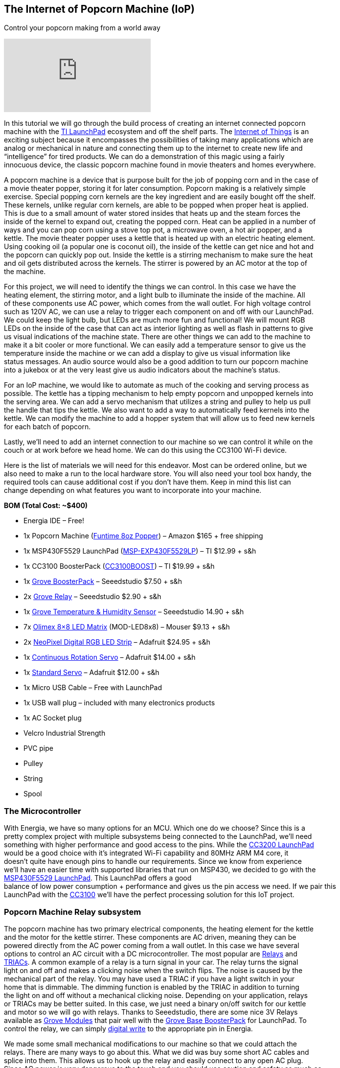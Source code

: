 == The Internet of Popcorn Machine (IoP) ==

Control your popcorn making from a world away

video::hTC918Y3NBc[youtube]

In this tutorial we will go through the build process of creating an internet connected popcorn +
machine with the http://www.ti.com/tools-software/launchpads/overview.html[TI LaunchPad] ecosystem and off the shelf parts.  The http://www.ti.com/ww/en/internet_of_things/iot-applications.html[Internet of Things] is an +
exciting subject because it encompasses the possibilities of taking many applications which are +
analog or mechanical in nature and connecting them up to the internet to create new life and +
“intelligence” for tired products. We can do a demonstration of this magic using a fairly +
innocuous device, the classic popcorn machine found in movie theaters and homes everywhere.

A popcorn machine is a device that is purpose built for the job of popping corn and in the case of +
a movie theater popper, storing it for later consumption.  Popcorn making is a relatively simple +
exercise. Special popping corn kernels are the key ingredient and are easily bought off the shelf. +
These kernels, unlike regular corn kernels, are able to be popped when proper heat is applied. +
This is due to a small amount of water stored insides that heats up and the steam forces the +
inside of the kernel to expand out, creating the popped corn. Heat can be applied in a number of +
ways and you can pop corn using a stove top pot, a microwave oven, a hot air popper, and a +
kettle. The movie theater popper uses a kettle that is heated up with an electric heating element. +
Using cooking oil (a popular one is coconut oil), the inside of the kettle can get nice and hot and +
the popcorn can quickly pop out. Inside the kettle is a stirring mechanism to make sure the heat +
and oil gets distributed across the kernels. The stirrer is powered by an AC motor at the top of +
the machine.

For this project, we will need to identify the things we can control. In this case we have the +
heating element, the stirring motor, and a light bulb to illuminate the inside of the machine. All +
of these components use AC power, which comes from the wall outlet. For high voltage control +
such as 120V AC, we can use a relay to trigger each component on and off with our LaunchPad. +
We could keep the light bulb, but LEDs are much more fun and functional!  We will mount RGB +
LEDs on the inside of the case that can act as interior lighting as well as flash in patterns to give + 
us visual indications of the machine state.  There are other things we can add to the machine to +
make it a bit cooler or more functional. We can easily add a temperature sensor to give us the +
temperature inside the machine or we can add a display to give us visual information like +
status messages. An audio source would also be a good addition to turn our popcorn machine +
into a jukebox or at the very least give us audio indicators about the machine’s status.

For an IoP machine, we would like to automate as much of the cooking and serving process as +
possible. The kettle has a tipping mechanism to help empty popcorn and unpopped kernels into +
the serving area. We can add a servo mechanism that utilizes a string and pulley to help us pull +
the handle that tips the kettle. We also want to add a way to automatically feed kernels into the +
kettle. We can modify the machine to add a hopper system that will allow us to feed new kernels +
for each batch of popcorn.

Lastly, we’ll need to add an internet connection to our machine so we can control it while on the +
couch or at work before we head home. We can do this using the CC3100 Wi-Fi device.

Here is the list of materials we will need for this endeavor. Most can be ordered online, but we +
also need to make a run to the local hardware store.  You will also need your tool box handy, the +
required tools can cause additional cost if you don’t have them.  Keep in mind this list can +
change depending on what features you want to incorporate into your machine.

*BOM (Total Cost: ~$400)*

* Energia IDE – Free!

* 1x Popcorn Machine (https://www.amazon.com/gp/product/B002NLKYPA[Funtime 8oz Popper]) – Amazon $165 + free shipping

* 1x MSP430F5529 LaunchPad (http://www.ti.com/tool/msp-exp430f5529lp[MSP-EXP430F5529LP]) – TI $12.99 + s&h

* 1x CC3100 BoosterPack (http://www.ti.com/tool/cc3100boost[CC3100BOOST]) – TI $19.99 + s&h

* 1x https://www.seeedstudio.com/Grove-Base-BoosterPack-p-2177.html[Grove BoosterPack] – Seeedstudio $7.50 + s&h

* 2x http://www.seeedstudio.com/depot/Grove-Relay-p-769.html[Grove Relay] – Seeedstudio $2.90 + s&h

* 1x https://www.seeedstudio.com/Grove-TemperatureHumidity-Sensor-Pro-p-838.html[Grove Temperature & Humidity Sensor] – Seeedstudio 14.90 + s&h

* 7x https://www.olimex.com/Products/MSP430/Booster/MOD-LED8x8/open-source-hardware[Olimex 8×8 LED Matrix] (MOD-LED8x8) – Mouser $9.13 + s&h

* 2x https://www.adafruit.com/product/1138?length=1[NeoPixel Digital RGB LED Strip] – Adafruit $24.95 + s&h

* 1x https://www.adafruit.com/product/154[Continuous Rotation Servo] – Adafruit $14.00 + s&h

* 1x https://www.adafruit.com/product/155[Standard Servo] – Adafruit $12.00 + s&h

* 1x Micro USB Cable – Free with LaunchPad

* 1x USB wall plug – included with many electronics products

* 1x AC Socket plug

* Velcro Industrial Strength

* PVC pipe

* Pulley

* String

* Spool

=== The Microcontroller ===

With Energia, we have so many options for an MCU. Which one do we choose?  Since this is a +
pretty complex project with multiple subsystems being connected to the LaunchPad, we’ll need +
something with higher performance and good access to the pins. While the http://www.ti.com/tool/cc3200-launchxl[CC3200 LaunchPad] +
would be a good choice with it’s integrated Wi-Fi capability and 80MHz ARM M4 core, it +
doesn’t quite have enough pins to handle our requirements. Since we know from experience +
we’ll have an easier time with supported libraries that run on MSP430, we decided to go with the +
http://www.ti.com/tool/msp-exp430f5529lp[MSP430F5529 LaunchPad]. This LaunchPad offers a good +
balance of low power consumption + performance and gives us the pin access we need. If we pair this +
LaunchPad with the http://www.ti.com/tool/cc3100boost[CC3100] we’ll have the perfect processing solution for this IoT project.

=== Popcorn Machine Relay subsystem ===

The popcorn machine has two primary electrical components, the heating element for the kettle +
and the motor for the kettle stirrer. These components are AC driven, meaning they can be +
powered directly from the AC power coming from a wall outlet. In this case we have several +
options to control an AC circuit with a DC microcontroller. The most popular are https://en.wikipedia.org/wiki/Relay[Relays] and +
https://en.wikipedia.org/wiki/TRIAC[TRIACs]. A common example of a relay is a turn signal in your car. The relay turns the signal +
light on and off and makes a clicking noise when the switch flips. The noise is caused by the +
mechanical part of the relay.  You may have used a TRIAC if you have a light switch in your +
home that is dimmable. The dimming function is enabled by the TRIAC in addition to turning +
the light on and off without a mechanical clicking noise. Depending on your application, relays +
or TRIACs may be better suited. In this case, we just need a binary on/off switch for our kettle +
and motor so we will go with relays. Thanks to Seeedstudio, there are some nice 3V Relays +
available as http://wiki.seeedstudio.com/wiki/Grove[Grove Modules] that pair well with the http://wiki.seeedstudio.com/wiki/Grove_Base_BoosterPack[Grove Base BoosterPack] for LaunchPad. To +
control the relay, we can simply http://energia.nu/reference/digitalwrite/[digital write] to the appropriate pin in Energia.

We made some small mechanical modifications to our machine so that we could attach the +
relays. There are many ways to go about this. What we did was buy some short AC cables and +
splice into them. This allows us to hook up the relay and easily connect to any open AC plug. +
Since AC power is very dangerous to the touch and you should use caution and safety as much as +
possible when building electronics, we used a plastic enclosure to cover the relay and the + 
exposed leads. [.underline]#To be extra safe, never plug in your popcorn machine until you +
are ready to test and avoid touching any internals when the machine is powered on.#

The http://wiki.seeedstudio.com/wiki/Grove_Base_BoosterPack[Grove Base BoosterPack] is not only nice
for hooking up multiple Grove modules like we do +
in this project, but it also is nice connection point for our other components to our LaunchPad. +
We can use the Grove connectors to hook up our LED strips and servos which just require one +
signal pin, VCC, and GND. The BoosterPack will help us maximize our VCC and GND buses so +
we don’t run out of pins hooking up all this stuff! You can use standard jumper wires with +
female ends to hook up to the Grove Connectors. The connections can be a little bit loose since +
they aren’t the exact same size, but they do work together.

=== Audio subsystem ===

Adding audio cues is a fun additional feature we can add to make the popcorn machine just a +
little more interactive. A boring but effective way to do this is to use a traditional http://wiki.seeedstudio.com/wiki/Grove_-_Buzzer[Piezo buzzer] to +
play tones when different actions are happening. We can step up our game a little more though +
with a little analog magic and add voice to our LaunchPad!  You can check out http://artists.sci-toys.com/speech[this tutorial] here +
on the basics of how to accomplish this in Energia using WAV files. You can also add MIDI +
Music with http://artists.sci-toys.com/music[this tutorial] (Credit: https://plus.google.com/+SimonField[Simon Field]). We can now add voice announcements at +
different stages of the state machine using analog write to the appropriate pin in Energia.

For a speaker you will want to get one that is reasonably sized. We had a spare lying around +
from another project.  We will not be able to hear very well using the LaunchPad as the primary +
driver (3V or 5V) so we will need to add an external power supply (9V) and a transistor or FET.

You can also incorporate a piezo buzzer to act as another type of audio indicator. We used the +
Grove Buzzer to beep when modes are getting changed or tasks complete. Audio can be tricky as +
it can require some creativity to make it sound good. It can also be hard to amplify the audio to +
be audible in a noisy environment. Having some type of basic audio does give the machine +
an improved user experience.

=== Hopper subsystem ===

A hopper will make it that much easier to load in our popcorn and oil into the machine. There +
are two options to create a hopper, electronic or manual. For a manual hopper you basically are +
using gravity and a funnel to get your ingredients to the kettle.  For an electronic hopper, we can +
use a value that can be actuated by a servo or motor. This can be tuned to pour the right amount + 
of kernels through the system. Finding a valve that will be easy to turn with a servo is not easy. +
During our build we did not successfully find a good valve using PVC piping. We then decided +
to try a manual hopper using PVC but did not quite find the best way to mount it, so we decided to +
postpone this subsystem for a future upgrade. It can be easily done using PVC pipe or other +
common tubing and you will need to find a way to prop open the kettle lid to receive incoming +
kernels and oil.

=== Kettle Tipping subsystem ===

As a way to make the entire process more automatic, we can create a basic electronic pulley +
system to help us tip the kettle and empty out any contents. We will need some string, a small +
pulley, a spool to attach to our servo (we used a solder wick spool), and a continuous servo +
(some are restricted to 180 degrees, we want 360+).  The first step is to attach the spool to your +
servo. Use super glue to glue the spool to one of your servo attachments like the cross or circle. +
Let that dry for a while. Next tie the string to the kettle handle and thread through the pulley +
system to the top of your machine. The string will be retracted around the spinning spool, +
pulling the handle which will tip the kettle. You will need to tune your servo code to determine +
how many rotations are needed to tip the kettle and not go beyond that range.

On the software side, we will use the Servo Library. You will need to know your timing to +
complete the operation. This can be found out through trial and error. In industrial settings, +
they use a timing belt, which has a predetermined length that can provide consistency in a +
repeatable operation.

When building the kettle tipping subsystem using the servo, we had some trouble getting it +
properly calibrated. It takes quite a bit of torque to tip the kettle and servo would skip at the +
apex of the operation. It is recommended to use a stepper motor instead so that the operation +
can be more exact and repeatable.  However, it may be possible to use the servo method, we just +
didn’t find an easy way to incorporate it, so we will add the stepper motor to a future upgrade.

=== LED Lighting subsystem ===

The popcorn machine comes with a light bulb to help illuminate the interior and maybe double +
as a heat lamp. We can improve the cool factor of our machine by adding RGB LEDs to act as +
interior lighting. First we remove the lightbulb fixture to give us more room. There are many + 
ways to mount LEDs inside of a project. You can use custom PCBs, wires, conductive ink, copper +
tape and more. We’ve elected to use NeoPixel LED strips for a nice and clean solution that we +
can mount to the top of our machine. NeoPixels are nice because they have an LED driver built +
into the LED so all we need to do is send signals from our microcontroller. One of the challenges +
of working with NeoPixels is they require very specific timings from the microcontroller, so just +
because your Energia library works on an MSP430 doesn’t mean it will work easily on something else.

To prepare your strips you will need to cut to size and then solder some hookup wire to the data +
in (DI) side of the strip.  These pads can be tricky to solder correctly, make sure you properly +
separate the three wires and add a bit of solder to each of the pads before you solder the wires +
on.  Once this is done you are ready to mount them. You can either super glue the LED strips or +
use some kind adhesive that can stand the residual heat from the kettle like double sided tape or +
Velcro. In our build we used Velcro that we super glued to the LED strips to have a tight +
connection but still gives us the option to swap out our LEDs at a later time. Line up your data in +
(DI) side with the holes in the top so you can thread more hookup wire to your LaunchPad +
sitting on top.

On the software side, we will use the https://github.com/ILAMtitan/WS2811Driver[WS2811driver library] (Credit: https://github.com/ILAMtitan[ILAMtitan]) which is a port of +
the https://github.com/adafruit/Adafruit_NeoPixel[Adafruit NeoPixel Library] (designed for Arduino) that works on MSP430.  We used many of +
the predefined functions, feel free to reuse these or create your own patterns.

=== LED Matrix Display subsystem ===

For a nice way to display text that can be seen from far away, we can add an LED sign to the +
front and back facade of the machine.  This has a number of benefits because it is cheaper than +
an LCD screen, we can create a large display that can be seen and read at distance, and it is not +
too complicated to program. There are definitely cases where an LCD screen makes more sense +
and provides a better user experience, but for this machine, an LED Matrix will be more than +
enough. Using Velcro so we can dismount and replace as needed, we attach https://www.mouser.com/ProductDetail/Olimex-Ltd/MOD-LED8x8/?qs=C3feHhap9PoNUml2%252bPTREA%3D%3D[Olimex 8×8 LED] +
Matrices to the front and wrap hookup wire around to the interior.  It’s actually a perfect fit and +
mounts very cleanly.  For our machine we were able to mount 7 8×8 LED sections across the top +
and very easily wire it to the LaunchPad inside.

The matrices we used have 5 pins: GND, DATA, LATCH, CLK, VCC. We use the 3.3V VCC from +
our LaunchPad to power the modules.

On the software side we will use the `showText()` function found in https://github.com/energia/Energia/blob/master/examples/7.Display/led8x8display_430/led8x8display_430.ino[this driver example] (Credit: +
https://github.com/pbrier[Peter Brier]). This makes it super easy to display messages and chain the matrices together to make a bigger display.

=== Interior Temperature subsystem ===

It could be nice to know the temperature inside of the machine. Perhaps you popped corn but +
now the machine has cooled down or maybe you made a lot and the temperature is quite hot +
inside and you need a warning to not over do it. We can add a simple https://www.seeedstudio.com/Grove-TemperatureHumidity-Sensor-Pro-p-838.html[temperature and humidity +
sensor Grove module] that can drop down through a hole in the top to help us measure the +
internal temperature.

On the software side we can use the https://github.com/Seeed-Studio/LaunchPad_Kit/tree/master/libraries/Humidity_Temperature_Sensor[sample code] provide by Seeedstudio which can be found on their wiki and Github.

=== Wi-Fi subsystem ===

To add Wi-Fi to our machine, we will use the http://www.ti.com/tool/cc3100boost[CC3100 BoosterPack]. This pretty much gives plug +
and play Wi-Fi capabilities to our LaunchPad. Using the http://energia.nu/reference/wifi/[WiFi library] in Energia we can easily + 
get connected to a local hotspot and then access any number of cloud APIs.  To make our tasks +
super simple, we are going to use https://temboo.com/hardware/ti[Temboo]. Temboo is an API aggregator and can help act as a +
glue for IoT, giving us access to many popular web services.  For control we can do a variety of +
things. Maybe we can have it be text operated using SMS or maybe we can tweet at it. This time +
we’ll set up a dashboard on a web page hosted on the LaunchPad. When we access this page, we +
can issue commands to the machine via click buttons in the browser.  In this scenario, we’ll have +
be connected to the same Wi-Fi hotspot as the IoP Machine.

https://twitter.com/IoPopcorn[Tweets by @IoPopcorn]

We are able to query the server for a wide variety of information. We can pull down the latest +
weather information, get the date and time and a number of other things. We will query the +
server for a time stamp and then use our real time clock locally to keep the time so we don’t +
need to keep pinging the server. When we aren’t popping corn, we can use the display to share +
tweets, stock information, or any other real time information that might be interesting

=== Demo Code ===

You can find the demo code on github.  If you’ve set up your machine like ours, it should just +
work. If not, you will need to debug each subsystem separately.

=== Demo Video

Coming soon!

 

Check out other tutorials at http://energia.nu/guide/[www.energia.nu/guide!]

